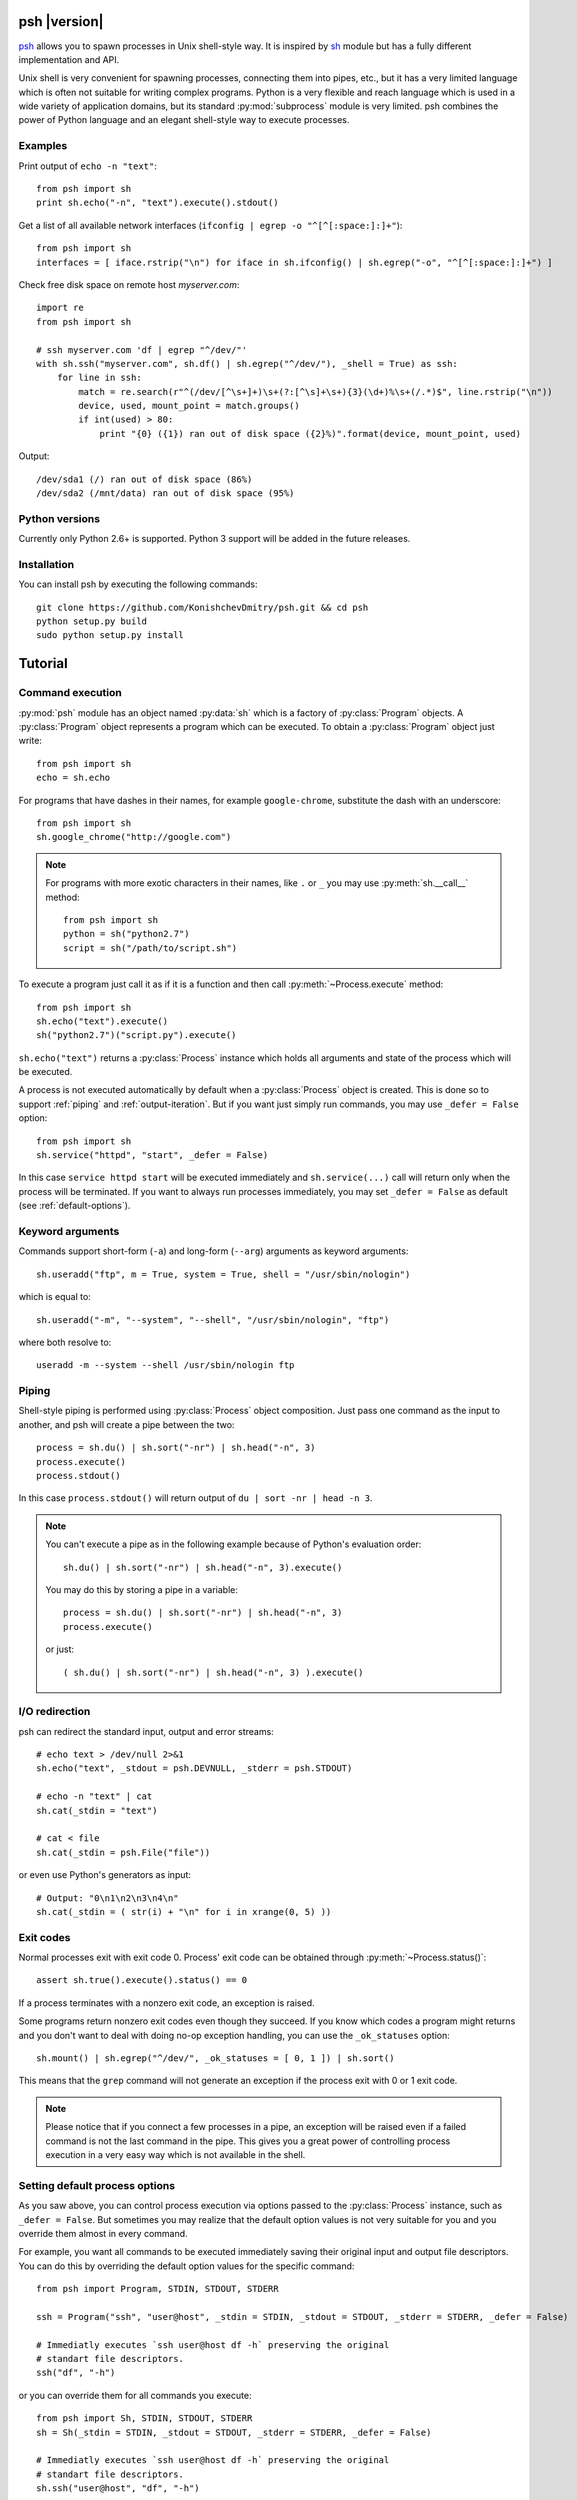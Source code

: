 .. py:currentmodule:: psh


psh |version|
=============

`psh <https://github.com/KonishchevDmitry/psh>`_ allows you to spawn processes
in Unix shell-style way. It is inspired by `sh
<http://amoffat.github.com/sh/>`_ module but has a fully different
implementation and API.

Unix shell is very convenient for spawning processes, connecting them into
pipes, etc., but it has a very limited language which is often not suitable for
writing complex programs. Python is a very flexible and reach language which is
used in a wide variety of application domains, but its standard
:py:mod:`subprocess` module is very limited. psh combines the power of Python
language and an elegant shell-style way to execute processes.


Examples
--------

Print output of ``echo -n "text"``::

    from psh import sh
    print sh.echo("-n", "text").execute().stdout()


Get a list of all available network interfaces (``ifconfig | egrep -o "^[^[:space:]:]+"``)::

    from psh import sh
    interfaces = [ iface.rstrip("\n") for iface in sh.ifconfig() | sh.egrep("-o", "^[^[:space:]:]+") ]

Check free disk space on remote host *myserver.com*::

    import re
    from psh import sh

    # ssh myserver.com 'df | egrep "^/dev/"'
    with sh.ssh("myserver.com", sh.df() | sh.egrep("^/dev/"), _shell = True) as ssh:
        for line in ssh:
            match = re.search(r"^(/dev/[^\s+]+)\s+(?:[^\s]+\s+){3}(\d+)%\s+(/.*)$", line.rstrip("\n"))
            device, used, mount_point = match.groups()
            if int(used) > 80:
                print "{0} ({1}) ran out of disk space ({2}%)".format(device, mount_point, used)

Output::

    /dev/sda1 (/) ran out of disk space (86%)
    /dev/sda2 (/mnt/data) ran out of disk space (95%)


Python versions
---------------

Currently only Python 2.6+ is supported. Python 3 support will be added in the
future releases.


Installation
------------

You can install psh by executing the following commands::

    git clone https://github.com/KonishchevDmitry/psh.git && cd psh
    python setup.py build
    sudo python setup.py install



Tutorial
========

.. _command-execution:

Command execution
-----------------

:py:mod:`psh` module has an object named :py:data:`sh` which is a factory of
:py:class:`Program` objects. A :py:class:`Program` object represents a program
which can be executed. To obtain a :py:class:`Program` object just write::

    from psh import sh
    echo = sh.echo

For programs that have dashes in their names, for example ``google-chrome``,
substitute the dash with an underscore::

	from psh import sh
	sh.google_chrome("http://google.com")

.. note::

    For programs with more exotic characters in their names, like ``.`` or
    ``_`` you may use :py:meth:`sh.__call__` method::

        from psh import sh
        python = sh("python2.7")
        script = sh("/path/to/script.sh")

To execute a program just call it as if it is a function and then call
:py:meth:`~Process.execute` method::

    from psh import sh
    sh.echo("text").execute()
    sh("python2.7")("script.py").execute()

``sh.echo("text")`` returns a :py:class:`Process` instance which holds all
arguments and state of the process which will be executed.

A process is not executed automatically by default when a :py:class:`Process`
object is created. This is done so to support :ref:`piping` and
:ref:`output-iteration`. But if you want just simply run commands, you may use
``_defer = False`` option::

    from psh import sh
    sh.service("httpd", "start", _defer = False)

In this case ``service httpd start`` will be executed immediately and
``sh.service(...)`` call will return only when the process will be terminated.
If you want to always run processes immediately, you may set ``_defer = False``
as default (see :ref:`default-options`).


Keyword arguments
-----------------

Commands support short-form (``-a``) and long-form (``--arg``) arguments as
keyword arguments::

	sh.useradd("ftp", m = True, system = True, shell = "/usr/sbin/nologin")

which is equal to::

	sh.useradd("-m", "--system", "--shell", "/usr/sbin/nologin", "ftp")

where both resolve to::

	useradd -m --system --shell /usr/sbin/nologin ftp


.. _piping:

Piping
------

Shell-style piping is performed using :py:class:`Process` object composition.
Just pass one command as the input to another, and psh will create a pipe
between the two::

    process = sh.du() | sh.sort("-nr") | sh.head("-n", 3)
    process.execute()
    process.stdout()

In this case ``process.stdout()`` will return output of ``du | sort -nr | head -n 3``.

.. note::

    You can't execute a pipe as in the following example because of Python's
    evaluation order::

        sh.du() | sh.sort("-nr") | sh.head("-n", 3).execute()

    You may do this by storing a pipe in a variable::

        process = sh.du() | sh.sort("-nr") | sh.head("-n", 3)
        process.execute()

    or just::

        ( sh.du() | sh.sort("-nr") | sh.head("-n", 3) ).execute()


.. _io-redirection:

I/O redirection
---------------

psh can redirect the standard input, output and error streams::

    # echo text > /dev/null 2>&1
    sh.echo("text", _stdout = psh.DEVNULL, _stderr = psh.STDOUT)

    # echo -n "text" | cat
    sh.cat(_stdin = "text")

    # cat < file
    sh.cat(_stdin = psh.File("file"))

or even use Python's generators as input::

    # Output: "0\n1\n2\n3\n4\n"
    sh.cat(_stdin = ( str(i) + "\n" for i in xrange(0, 5) ))


.. _exit-codes:

Exit codes
----------

Normal processes exit with exit code 0. Process' exit code can be obtained
through :py:meth:`~Process.status()`::

    assert sh.true().execute().status() == 0

If a process terminates with a nonzero exit code, an exception is raised.

Some programs return nonzero exit codes even though they succeed. If you know
which codes a program might returns and you don't want to deal with doing no-op
exception handling, you can use the ``_ok_statuses`` option::

    sh.mount() | sh.egrep("^/dev/", _ok_statuses = [ 0, 1 ]) | sh.sort()

This means that the ``grep`` command will not generate an exception if the
process exit with 0 or 1 exit code.

.. note::

    Please notice that if you connect a few processes in a pipe, an exception
    will be raised even if a failed command is not the last command in the
    pipe. This gives you a great power of controlling process execution in a
    very easy way which is not available in the shell.


.. _default-options:

Setting default process options
-------------------------------

As you saw above, you can control process execution via options passed to the
:py:class:`Process` instance, such as ``_defer = False``. But sometimes you may
realize that the default option values is not very suitable for you and you
override them almost in every command.

For example, you want all commands to be executed immediately saving their
original input and output file descriptors. You can do this by overriding the
default option values for the specific command::

    from psh import Program, STDIN, STDOUT, STDERR

    ssh = Program("ssh", "user@host", _stdin = STDIN, _stdout = STDOUT, _stderr = STDERR, _defer = False)

    # Immediatly executes `ssh user@host df -h` preserving the original
    # standart file descriptors.
    ssh("df", "-h")

or you can override them for all commands you execute::

    from psh import Sh, STDIN, STDOUT, STDERR
    sh = Sh(_stdin = STDIN, _stdout = STDOUT, _stderr = STDERR, _defer = False)

    # Immediatly executes `ssh user@host df -h` preserving the original
    # standart file descriptors.
    sh.ssh("user@host", "df", "-h")


'With' contexts
---------------

You can use ``with`` statement on :py:class:`Process` objects to guarantee that
the process will be :py:meth:`~Process.wait()`'ed when you leave the ``with`` context, which also
frees all opened file descriptors and other resources (see :py:class:`Process`
reference for details).

Using ``with`` context with :py:class:`Process` objects is the same as with all
other Python's objects::

    from psh import sh

    with sh.mount() as process:
        process.execute(wait = False)
        # do some task here

    # process will be terminated here


.. _output-iteration:

Iterating over output
---------------------

You can iterate over process output as well you do for all Python's file
objects::

    from psh import sh

    with sh.cat("/var/log/messages") as cat:
        for line in cat:
            print line,

The process is automatically executed when iteration is initiated.

.. note::

    You should always iterate over process output inside a ``with`` context
    (see :py:class:`Process` reference for description why).


.. _working-with-ssh:

Working with SSH
----------------

When you need to run a specific command on a remote host you have to run
``ssh`` and pass commands to it as arguments which breaks the all idea of
creating and piping processes with psh. For this reason psh gives you a way to
run processes on a remote host in the same way you use for the local host. The
only thing you have to do is to run a remote shell process (``ssh``, ``pdsh``,
etc.) with ``_shell = True`` option and pass a :py:class:`Process` object as an
argument to it::

    import re
    from psh import sh

    # ssh myserver.com 'df | egrep "^/dev/"'
    with sh.ssh("myserver.com", sh.df() | sh.egrep("^/dev/"), _shell = True) as ssh:
        for line in ssh:
            match = re.search(r"^(/dev/[^\s+]+)\s+(?:[^\s]+\s+){3}(\d+)%\s+(/.*)$", line.rstrip("\n"))
            device, used, mount_point = match.groups()
            if int(used) > 80:
                print "{0} ({1}) ran out of disk space ({2}%)".format(device, mount_point, used)

When ``_shell = True`` option is passed, all :py:class:`Process` instances that
you specified as arguments will be converted to a shell script, which is equal
to the passed command, and ``ssh`` will execute it on the remote side.

For simple commands a generated script will be quite expectable. For example,
``sh.ssh("host", sh.echo("text", _stderr = psh.STDOUT), _shell = True)``
executes ``ssh host 'echo text 2>&1'``, but for piped commands the script will
be more complex. For example, the
``sh.ssh("myserver.com", sh.df() | sh.egrep("^/dev/"), _shell = True)``
executes something like
``bash -c 'df | egrep '"'"'^/dev/'"'"'; statuses=(${PIPESTATUS[@]}); case ${statuses[0]} in 0);; *) exit 128;; esac; exit ${statuses[1]};'``
on *myserver.com* host. This complexity is required to detect errors in
processes in the middle of the pipe.

.. note::

   At this time ``_shell = True`` supports only basic I/O redirections such as
   ``>&2``, ``< file``, ``2>&1``, etc (see :ref:`io-redirection`). Using other
   redirections causes an exception to be raised.

.. note::

    Please note that there is a little difference in executing ::

        sh.echo("data") | sh.grep("text") | sh.wc("-l")

    and ::

        ssh("host", sh.echo("data") | sh.grep("text") | sh.wc("-l"), _shell = True)

    Both commands will raise :py:class:`ExecutionError`, but for the first one
    :py:meth:`ExecutionError.status()` will return 1 from the failed ``grep``
    command and for the second one :py:meth:`ExecutionError.status()` will
    return 128.

    This is because there is no way to pass a pair "failed command, return
    status code" from within ssh without making the generated script
    ridiculously complex. So all error codes of all processes in the pipe
    except the last one is converted to 128.


More info
---------

Please read the :ref:`reference` which explains some important details,
thread-safety guaranties and additional features.
